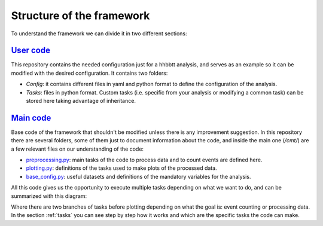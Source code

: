 
.. _structure:

====================================
Structure of the framework
====================================

To understand the framework we can divide it in two different sections:

`User code <https://github.com/jaimeleonh/hhbbtt-analysis>`_
-------------------------------------------------------------

This repository contains the needed configuration just for a hhbbtt analysis, and serves as an example so it can be modified with the desired configuration.
It contains two folders:

- *Config*: it contains different files in yaml and python format to define the configuration of the analysis.
- *Tasks*: files in python format. Custom tasks (i.e. specific from your analysis or modifying a common task) can be stored here taking advantage of inheritance. 

`Main code <https://gitlab.cern.ch/cms-phys-ciemat/nanoaod_base_analysis/>`_
-----------------------------------------------------------------------------
Base code of the framework that shouldn't be modified unless there is any improvement suggestion. In this repository there are several folders, some of them just to document information about the code, and inside the main one (*/cmt/*) are a few relevant files on our understanding of the code:

- `preprocessing.py <https://gitlab.cern.ch/cms-phys-ciemat/nanoaod_base_analysis/-/blob/py3/cmt/base_tasks/preprocessing.py>`_: main tasks of the code to process data and to count events are defined here.

- `plotting.py <https://gitlab.cern.ch/cms-phys-ciemat/nanoaod_base_analysis/-/blob/py3/cmt/base_tasks/plotting.py>`_: definitions of the tasks used to make plots of the processed data.

- `base_config.py <https://gitlab.cern.ch/cms-phys-ciemat/nanoaod_base_analysis/-/blob/py3/cmt/config/base_config.py>`_: useful datasets and definitions of the mandatory variables for the analysis.

All this code gives us the opportunity to execute multiple tasks depending on what we want to do, and can be summarized with this diagram:

.. image:: lawStructure.png

Where there are two branches of tasks before plotting depending on what the goal is: event counting or processing data.
In the section :ref:`tasks` you can see step by step how it works and which are the specific tasks the code can make.
